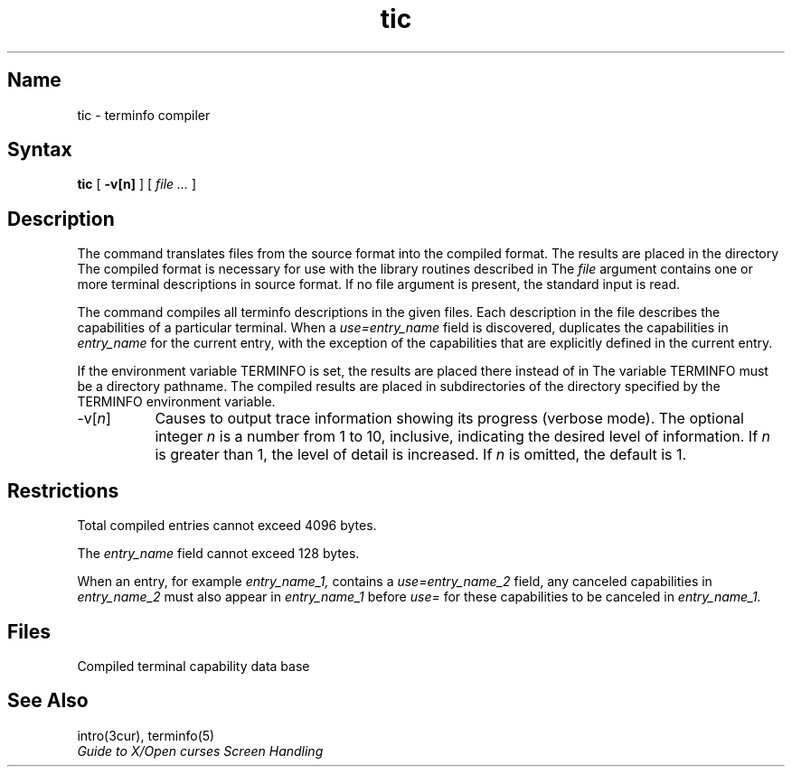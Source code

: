 .TH tic 1
.SH Name
tic \- terminfo compiler
.SH Syntax
.B tic
[
.BR \-v[n]
] [
.I file ...
]
.SH Description
.NX R "terminfo compiler" "tic"
.NX R "tic" "terminfo compiler" 
The 
.PN tic
command translates 
.PN terminfo 
files from the source format 
into the compiled format.
The results are placed in the directory 
.PN /usr/lib/terminfo .
The compiled format is necessary for use with the library routines 
described in 
.MS intro 3cur .
The 
.I file
argument contains one or more 
.PN terminfo 
terminal descriptions in 
.MS terminfo 5
source format.
If no file argument is present, the standard input is read.
.PP
The
.PN tic
command compiles all terminfo descriptions in the given files.
Each description in the file describes the 
capabilities of a particular terminal.
When a \fIuse=entry_name\fP field is discovered,
.PN tic
duplicates the capabilities in \fIentry_name\fP for the current entry,
with the exception of the capabilities that are 
explicitly defined in the current entry.
.PP
If the environment variable TERMINFO is set, the results are placed
there instead of in
.PN /usr/lib/terminfo .
The variable TERMINFO must be a directory pathname.  
The compiled results are placed
in subdirectories of the directory specified by the TERMINFO environment
variable.
.IP "\-v[\fIn\fP]" 8
Causes
.PN tic
to output trace information showing its progress (verbose mode).
The optional integer \fIn\fP is a number from 1 to 10, inclusive, 
indicating the desired level of information.
If \fIn\fP is greater than 1, the level of detail is increased.
If \fIn\fP is omitted, the default is 1.
.SH Restrictions
Total compiled entries cannot exceed 4096 bytes.
.PP
The 
.I entry_name 
field cannot exceed 128 bytes.
.PP
When an entry, for example 
.I entry_name_1,
contains a \fIuse=entry_name_2\fP field, any canceled capabilities in 
\fIentry_name_2\fP must also appear in 
.I entry_name_1
before \fIuse=\fP for these capabilities to be canceled in 
.I entry_name_1.
.SH Files
.TP 25
.PN /usr/lib/terminfo/*/*
Compiled terminal capability data base
.SH See Also
intro(3cur), terminfo(5)
.br
\fIGuide to X/Open curses Screen Handling\fP
